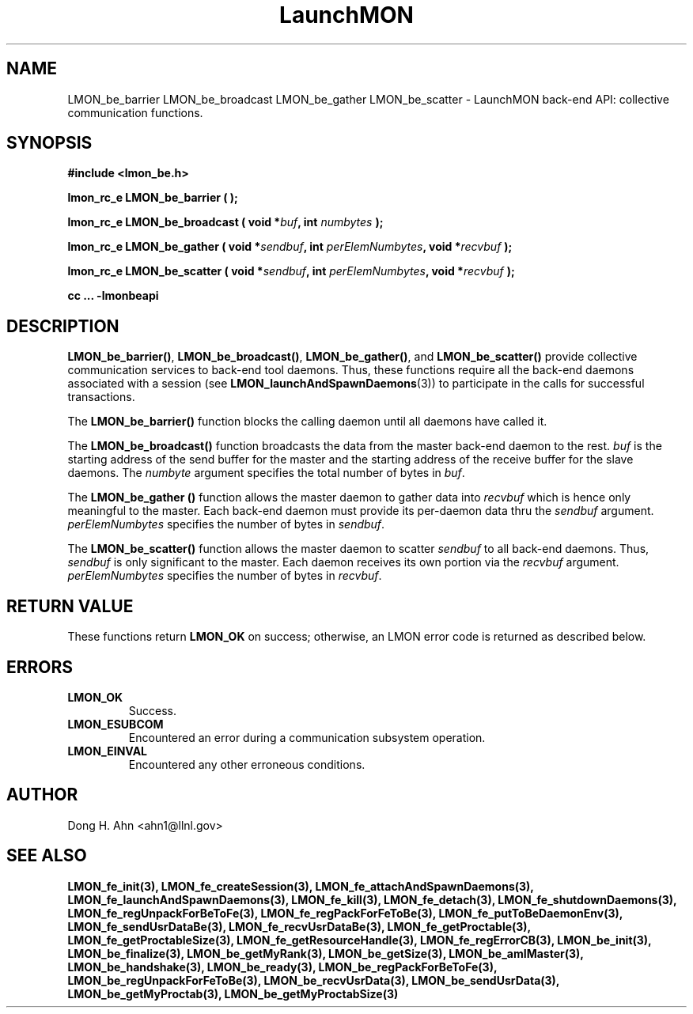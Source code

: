 .TH LaunchMON 3 "FEBRUARY 2008" LaunchMON "LaunchMON Back-End API"

.SH NAME
LMON_be_barrier LMON_be_broadcast LMON_be_gather LMON_be_scatter \- LaunchMON back-end API: collective communication functions.  

.SH SYNOPSIS
.B #include <lmon_be.h>
.PP
.BI "lmon_rc_e LMON_be_barrier ( );"
.PP
.BI "lmon_rc_e LMON_be_broadcast ( void *" buf ", int " numbytes " );"
.PP
.BI "lmon_rc_e LMON_be_gather ( void *" sendbuf ", int " perElemNumbytes ", void *" recvbuf " );"
.PP
.BI "lmon_rc_e LMON_be_scatter ( void *" sendbuf ", int " perElemNumbytes ", void *" recvbuf " );"
.PP
.B cc ... -lmonbeapi

.SH DESCRIPTION
\fBLMON_be_barrier()\fR, \fBLMON_be_broadcast()\fR, \fBLMON_be_gather()\fR,
and \fBLMON_be_scatter()\fR provide collective communication services to 
back-end tool daemons. Thus, these functions require all the back-end daemons 
associated with a session (see \fBLMON_launchAndSpawnDaemons\fR(3)) 
to participate in the calls for successful transactions.  

The \fBLMON_be_barrier()\fR function blocks the calling daemon until 
all daemons have called it. 

The \fBLMON_be_broadcast()\fR function broadcasts the data 
from the master back-end daemon to the rest. \fIbuf\fR is the 
starting address of the send buffer for the master and 
the starting address of the receive buffer for the slave daemons. The \fInumbyte\fR 
argument specifies the total number of bytes in \fIbuf\fR.

The \fBLMON_be_gather ()\fR function allows the master daemon 
to gather data into \fIrecvbuf\fR which is hence only meaningful to
the master. Each back-end daemon must provide its per-daemon data thru
the \fIsendbuf\fR argument. \fIperElemNumbytes\fR specifies the number 
of bytes in \fIsendbuf\fR.

The \fBLMON_be_scatter()\fR function allows the master daemon 
to scatter \fIsendbuf\fR to all back-end daemons. Thus,
\fIsendbuf\fR is only significant to the master. 
Each daemon receives its own portion via the \fIrecvbuf\fR
argument. \fIperElemNumbytes\fR specifies the number of bytes
in \fIrecvbuf\fR. 

.SH RETURN VALUE
These functions return \fBLMON_OK\fR
on success; otherwise, an LMON error code is returned 
as described below. 

.SH ERRORS
.TP
.B LMON_OK
Success.
.TP
.B LMON_ESUBCOM
Encountered an error during a communication subsystem operation. 
.TP
.B LMON_EINVAL
Encountered any other erroneous conditions. 

.SH AUTHOR
Dong H. Ahn <ahn1@llnl.gov>

.SH "SEE ALSO"
.BR LMON_fe_init(3),
.BR LMON_fe_createSession(3),
.BR LMON_fe_attachAndSpawnDaemons(3),
.BR LMON_fe_launchAndSpawnDaemons(3),
.BR LMON_fe_kill(3),
.BR LMON_fe_detach(3),
.BR LMON_fe_shutdownDaemons(3),
.BR LMON_fe_regUnpackForBeToFe(3),
.BR LMON_fe_regPackForFeToBe(3),
.BR LMON_fe_putToBeDaemonEnv(3),
.BR LMON_fe_sendUsrDataBe(3),
.BR LMON_fe_recvUsrDataBe(3),
.BR LMON_fe_getProctable(3),
.BR LMON_fe_getProctableSize(3),
.BR LMON_fe_getResourceHandle(3),
.BR LMON_fe_regErrorCB(3),
.BR LMON_be_init(3),
.BR LMON_be_finalize(3),
.BR LMON_be_getMyRank(3),
.BR LMON_be_getSize(3),
.BR LMON_be_amIMaster(3),
.BR LMON_be_handshake(3),
.BR LMON_be_ready(3),
.BR LMON_be_regPackForBeToFe(3),
.BR LMON_be_regUnpackForFeToBe(3),
.BR LMON_be_recvUsrData(3),
.BR LMON_be_sendUsrData(3),
.BR LMON_be_getMyProctab(3),
.BR LMON_be_getMyProctabSize(3)


